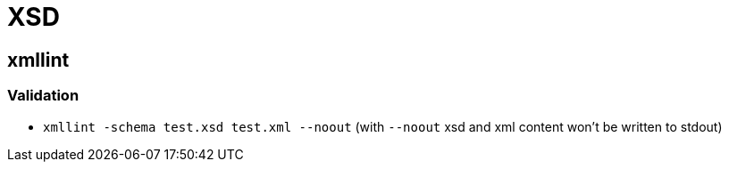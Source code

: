 = XSD

== xmllint

=== Validation

* `xmllint -schema test.xsd test.xml --noout` (with `--noout` xsd and xml content won't be written to stdout)
